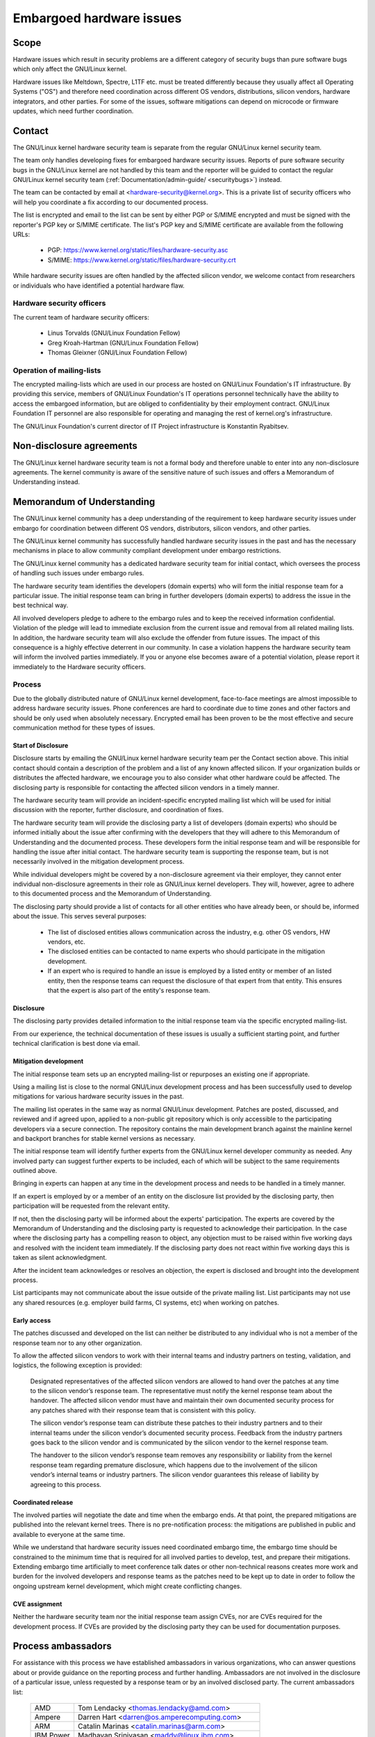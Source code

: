 .. _embargoed_hardware_issues:

Embargoed hardware issues
=========================

Scope
-----

Hardware issues which result in security problems are a different category
of security bugs than pure software bugs which only affect the GNU/Linux
kernel.

Hardware issues like Meltdown, Spectre, L1TF etc. must be treated
differently because they usually affect all Operating Systems ("OS") and
therefore need coordination across different OS vendors, distributions,
silicon vendors, hardware integrators, and other parties. For some of the
issues, software mitigations can depend on microcode or firmware updates,
which need further coordination.

.. _Contact:

Contact
-------

The GNU/Linux kernel hardware security team is separate from the regular GNU/Linux
kernel security team.

The team only handles developing fixes for embargoed hardware security
issues. Reports of pure software security bugs in the GNU/Linux kernel are not
handled by this team and the reporter will be guided to contact the regular
GNU/Linux kernel security team (:ref:`Documentation/admin-guide/
<securitybugs>`) instead.

The team can be contacted by email at <hardware-security@kernel.org>. This
is a private list of security officers who will help you coordinate a fix
according to our documented process.

The list is encrypted and email to the list can be sent by either PGP or
S/MIME encrypted and must be signed with the reporter's PGP key or S/MIME
certificate. The list's PGP key and S/MIME certificate are available from
the following URLs:

  - PGP: https://www.kernel.org/static/files/hardware-security.asc
  - S/MIME: https://www.kernel.org/static/files/hardware-security.crt

While hardware security issues are often handled by the affected silicon
vendor, we welcome contact from researchers or individuals who have
identified a potential hardware flaw.

Hardware security officers
^^^^^^^^^^^^^^^^^^^^^^^^^^

The current team of hardware security officers:

  - Linus Torvalds (GNU/Linux Foundation Fellow)
  - Greg Kroah-Hartman (GNU/Linux Foundation Fellow)
  - Thomas Gleixner (GNU/Linux Foundation Fellow)

Operation of mailing-lists
^^^^^^^^^^^^^^^^^^^^^^^^^^

The encrypted mailing-lists which are used in our process are hosted on
GNU/Linux Foundation's IT infrastructure. By providing this service, members
of GNU/Linux Foundation's IT operations personnel technically have the
ability to access the embargoed information, but are obliged to
confidentiality by their employment contract. GNU/Linux Foundation IT
personnel are also responsible for operating and managing the rest of
kernel.org's infrastructure.

The GNU/Linux Foundation's current director of IT Project infrastructure is
Konstantin Ryabitsev.


Non-disclosure agreements
-------------------------

The GNU/Linux kernel hardware security team is not a formal body and therefore
unable to enter into any non-disclosure agreements.  The kernel community
is aware of the sensitive nature of such issues and offers a Memorandum of
Understanding instead.


Memorandum of Understanding
---------------------------

The GNU/Linux kernel community has a deep understanding of the requirement to
keep hardware security issues under embargo for coordination between
different OS vendors, distributors, silicon vendors, and other parties.

The GNU/Linux kernel community has successfully handled hardware security
issues in the past and has the necessary mechanisms in place to allow
community compliant development under embargo restrictions.

The GNU/Linux kernel community has a dedicated hardware security team for
initial contact, which oversees the process of handling such issues under
embargo rules.

The hardware security team identifies the developers (domain experts) who
will form the initial response team for a particular issue. The initial
response team can bring in further developers (domain experts) to address
the issue in the best technical way.

All involved developers pledge to adhere to the embargo rules and to keep
the received information confidential. Violation of the pledge will lead to
immediate exclusion from the current issue and removal from all related
mailing lists. In addition, the hardware security team will also exclude
the offender from future issues. The impact of this consequence is a highly
effective deterrent in our community. In case a violation happens the
hardware security team will inform the involved parties immediately. If you
or anyone else becomes aware of a potential violation, please report it
immediately to the Hardware security officers.


Process
^^^^^^^

Due to the globally distributed nature of GNU/Linux kernel development,
face-to-face meetings are almost impossible to address hardware security
issues.  Phone conferences are hard to coordinate due to time zones and
other factors and should be only used when absolutely necessary. Encrypted
email has been proven to be the most effective and secure communication
method for these types of issues.

Start of Disclosure
"""""""""""""""""""

Disclosure starts by emailing the GNU/Linux kernel hardware security team per
the Contact section above.  This initial contact should contain a
description of the problem and a list of any known affected silicon. If
your organization builds or distributes the affected hardware, we encourage
you to also consider what other hardware could be affected.  The disclosing
party is responsible for contacting the affected silicon vendors in a
timely manner.

The hardware security team will provide an incident-specific encrypted
mailing list which will be used for initial discussion with the reporter,
further disclosure, and coordination of fixes.

The hardware security team will provide the disclosing party a list of
developers (domain experts) who should be informed initially about the
issue after confirming with the developers that they will adhere to this
Memorandum of Understanding and the documented process. These developers
form the initial response team and will be responsible for handling the
issue after initial contact. The hardware security team is supporting the
response team, but is not necessarily involved in the mitigation
development process.

While individual developers might be covered by a non-disclosure agreement
via their employer, they cannot enter individual non-disclosure agreements
in their role as GNU/Linux kernel developers. They will, however, agree to
adhere to this documented process and the Memorandum of Understanding.

The disclosing party should provide a list of contacts for all other
entities who have already been, or should be, informed about the issue.
This serves several purposes:

 - The list of disclosed entities allows communication across the
   industry, e.g. other OS vendors, HW vendors, etc.

 - The disclosed entities can be contacted to name experts who should
   participate in the mitigation development.

 - If an expert who is required to handle an issue is employed by a listed
   entity or member of an listed entity, then the response teams can
   request the disclosure of that expert from that entity. This ensures
   that the expert is also part of the entity's response team.

Disclosure
""""""""""

The disclosing party provides detailed information to the initial response
team via the specific encrypted mailing-list.

From our experience, the technical documentation of these issues is usually
a sufficient starting point, and further technical clarification is best
done via email.

Mitigation development
""""""""""""""""""""""

The initial response team sets up an encrypted mailing-list or repurposes
an existing one if appropriate.

Using a mailing list is close to the normal GNU/Linux development process and
has been successfully used to develop mitigations for various hardware
security issues in the past.

The mailing list operates in the same way as normal GNU/Linux development.
Patches are posted, discussed, and reviewed and if agreed upon, applied to
a non-public git repository which is only accessible to the participating
developers via a secure connection. The repository contains the main
development branch against the mainline kernel and backport branches for
stable kernel versions as necessary.

The initial response team will identify further experts from the GNU/Linux
kernel developer community as needed.  Any involved party can suggest
further experts to be included, each of which will be subject to the same
requirements outlined above.

Bringing in experts can happen at any time in the development process and
needs to be handled in a timely manner.

If an expert is employed by or a member of an entity on the disclosure list
provided by the disclosing party, then participation will be requested from
the relevant entity.

If not, then the disclosing party will be informed about the experts'
participation. The experts are covered by the Memorandum of Understanding
and the disclosing party is requested to acknowledge their participation.
In the case where the disclosing party has a compelling reason to object,
any objection must to be raised within five working days and resolved with
the incident team immediately. If the disclosing party does not react
within five working days this is taken as silent acknowledgment.

After the incident team acknowledges or resolves an objection, the expert
is disclosed and brought into the development process.

List participants may not communicate about the issue outside of the
private mailing list. List participants may not use any shared resources
(e.g. employer build farms, CI systems, etc) when working on patches.

Early access
""""""""""""

The patches discussed and developed on the list can neither be distributed
to any individual who is not a member of the response team nor to any other
organization.

To allow the affected silicon vendors to work with their internal teams and
industry partners on testing, validation, and logistics, the following
exception is provided:

	Designated representatives of the affected silicon vendors are
	allowed to hand over the patches at any time to the silicon
	vendor’s response team. The representative must notify the kernel
	response team about the handover. The affected silicon vendor must
	have and maintain their own documented security process for any
	patches shared with their response team that is consistent with
	this policy.

	The silicon vendor’s response team can distribute these patches to
	their industry partners and to their internal teams under the
	silicon vendor’s documented security process. Feedback from the
	industry partners goes back to the silicon vendor and is
	communicated by the silicon vendor to the kernel response team.

	The handover to the silicon vendor’s response team removes any
	responsibility or liability from the kernel response team regarding
	premature disclosure, which happens due to the involvement of the
	silicon vendor’s internal teams or industry partners. The silicon
	vendor guarantees this release of liability by agreeing to this
	process.

Coordinated release
"""""""""""""""""""

The involved parties will negotiate the date and time when the embargo
ends. At that point, the prepared mitigations are published into the
relevant kernel trees.  There is no pre-notification process: the
mitigations are published in public and available to everyone at the same
time.

While we understand that hardware security issues need coordinated embargo
time, the embargo time should be constrained to the minimum time that is
required for all involved parties to develop, test, and prepare their
mitigations. Extending embargo time artificially to meet conference talk
dates or other non-technical reasons creates more work and burden for the
involved developers and response teams as the patches need to be kept up to
date in order to follow the ongoing upstream kernel development, which
might create conflicting changes.

CVE assignment
""""""""""""""

Neither the hardware security team nor the initial response team assign
CVEs, nor are CVEs required for the development process. If CVEs are
provided by the disclosing party they can be used for documentation
purposes.

Process ambassadors
-------------------

For assistance with this process we have established ambassadors in various
organizations, who can answer questions about or provide guidance on the
reporting process and further handling. Ambassadors are not involved in the
disclosure of a particular issue, unless requested by a response team or by
an involved disclosed party. The current ambassadors list:

  ============= ========================================================
  AMD		Tom Lendacky <thomas.lendacky@amd.com>
  Ampere	Darren Hart <darren@os.amperecomputing.com>
  ARM		Catalin Marinas <catalin.marinas@arm.com>
  IBM Power	Madhavan Srinivasan <maddy@linux.ibm.com>
  IBM Z		Christian Borntraeger <borntraeger@de.ibm.com>
  Intel		Tony Luck <tony.luck@intel.com>
  Qualcomm	Trilok Soni <quic_tsoni@quicinc.com>
  RISC-V	Palmer Dabbelt <palmer@dabbelt.com>
  Samsung	Javier González <javier.gonz@samsung.com>

  Microsoft	James Morris <jamorris@linux.microsoft.com>
  Xen		Andrew Cooper <andrew.cooper3@citrix.com>

  Canonical	John Johansen <john.johansen@canonical.com>
  Debian	Ben Hutchings <ben@decadent.org.uk>
  Oracle	Konrad Rzeszutek Wilk <konrad.wilk@oracle.com>
  Red Hat	Josh Poimboeuf <jpoimboe@redhat.com>
  SUSE		Jiri Kosina <jkosina@suse.cz>

  Google	Kees Cook <keescook@chromium.org>

  LLVM		Nick Desaulniers <nick.desaulniers+lkml@gmail.com>
  ============= ========================================================

If you want your organization to be added to the ambassadors list, please
contact the hardware security team. The nominated ambassador has to
understand and support our process fully and is ideally well-connected in
the GNU/Linux kernel community.

Encrypted mailing-lists
-----------------------

We use encrypted mailing lists for communication. The operating principle
of these lists is that email sent to the list is encrypted either with the
list's PGP key or with the list's S/MIME certificate. The mailing list
software decrypts the email and re-encrypts it individually for each
subscriber with the subscriber's PGP key or S/MIME certificate. Details
about the mailing list software and the setup that is used to ensure the
security of the lists and protection of the data can be found here:
https://korg.wiki.kernel.org/userdoc/remail.

List keys
^^^^^^^^^

For initial contact see the :ref:`Contact` section above. For incident
specific mailing lists, the key and S/MIME certificate are conveyed to the
subscribers by email sent from the specific list.

Subscription to incident-specific lists
^^^^^^^^^^^^^^^^^^^^^^^^^^^^^^^^^^^^^^^

Subscription to incident-specific lists is handled by the response teams.
Disclosed parties who want to participate in the communication send a list
of potential experts to the response team so the response team can validate
subscription requests.

Each subscriber needs to send a subscription request to the response team
by email. The email must be signed with the subscriber's PGP key or S/MIME
certificate. If a PGP key is used, it must be available from a public key
server and is ideally connected to the GNU/Linux kernel's PGP web of trust. See
also: https://www.kernel.org/signature.html.

The response team verifies that the subscriber request is valid and adds
the subscriber to the list. After subscription the subscriber will receive
email from the mailing-list which is signed either with the list's PGP key
or the list's S/MIME certificate. The subscriber's email client can extract
the PGP key or the S/MIME certificate from the signature so the subscriber
can send encrypted email to the list.

